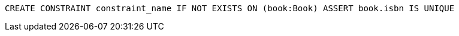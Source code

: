 [source,cypher]
----
CREATE CONSTRAINT constraint_name IF NOT EXISTS ON (book:Book) ASSERT book.isbn IS UNIQUE
----
